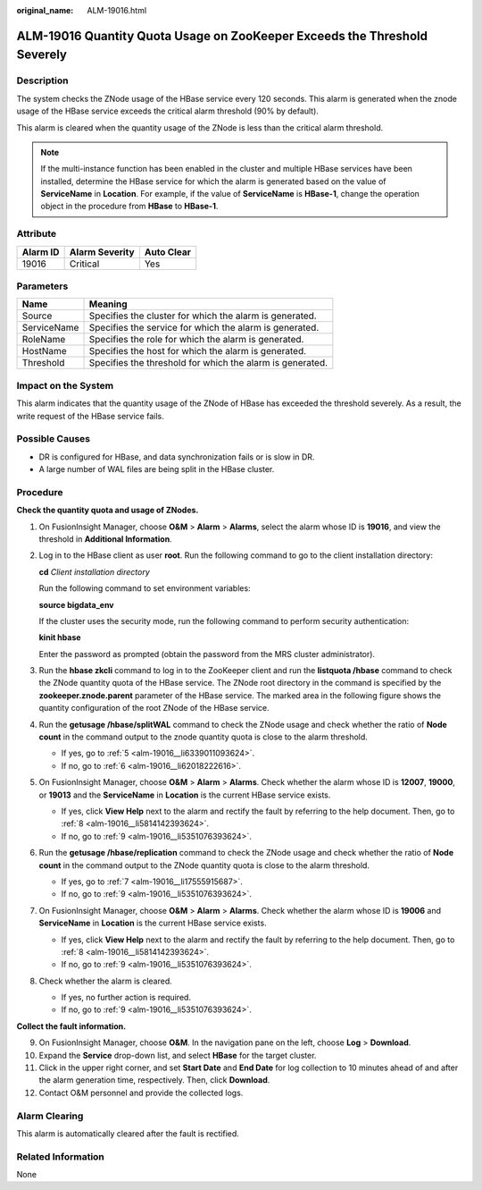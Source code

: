 :original_name: ALM-19016.html

.. _ALM-19016:

ALM-19016 Quantity Quota Usage on ZooKeeper Exceeds the Threshold Severely
==========================================================================

Description
-----------

The system checks the ZNode usage of the HBase service every 120 seconds. This alarm is generated when the znode usage of the HBase service exceeds the critical alarm threshold (90% by default).

This alarm is cleared when the quantity usage of the ZNode is less than the critical alarm threshold.

.. note::

   If the multi-instance function has been enabled in the cluster and multiple HBase services have been installed, determine the HBase service for which the alarm is generated based on the value of **ServiceName** in **Location**. For example, if the value of **ServiceName** is **HBase-1**, change the operation object in the procedure from **HBase** to **HBase-1**.

Attribute
---------

======== ============== ==========
Alarm ID Alarm Severity Auto Clear
======== ============== ==========
19016    Critical       Yes
======== ============== ==========

Parameters
----------

=========== =========================================================
Name        Meaning
=========== =========================================================
Source      Specifies the cluster for which the alarm is generated.
ServiceName Specifies the service for which the alarm is generated.
RoleName    Specifies the role for which the alarm is generated.
HostName    Specifies the host for which the alarm is generated.
Threshold   Specifies the threshold for which the alarm is generated.
=========== =========================================================

Impact on the System
--------------------

This alarm indicates that the quantity usage of the ZNode of HBase has exceeded the threshold severely. As a result, the write request of the HBase service fails.

Possible Causes
---------------

-  DR is configured for HBase, and data synchronization fails or is slow in DR.
-  A large number of WAL files are being split in the HBase cluster.

Procedure
---------

**Check the quantity quota and usage of ZNodes.**

#. On FusionInsight Manager, choose **O&M** > **Alarm** > **Alarms**, select the alarm whose ID is **19016**, and view the threshold in **Additional Information**.

#. Log in to the HBase client as user **root**. Run the following command to go to the client installation directory:

   **cd** *Client installation directory*

   Run the following command to set environment variables:

   **source bigdata_env**

   If the cluster uses the security mode, run the following command to perform security authentication:

   **kinit hbase**

   Enter the password as prompted (obtain the password from the MRS cluster administrator).

#. Run the **hbase zkcli** command to log in to the ZooKeeper client and run the **listquota /hbase** command to check the ZNode quantity quota of the HBase service. The ZNode root directory in the command is specified by the **zookeeper.znode.parent** parameter of the HBase service. The marked area in the following figure shows the quantity configuration of the root ZNode of the HBase service.

   |image1|

#. Run the **getusage /hbase/splitWAL** command to check the ZNode usage and check whether the ratio of **Node count** in the command output to the znode quantity quota is close to the alarm threshold.

   -  If yes, go to :ref:`5 <alm-19016__li6339011093624>`.
   -  If no, go to :ref:`6 <alm-19016__li62018222616>`.

#. .. _alm-19016__li6339011093624:

   On FusionInsight Manager, choose **O&M** > **Alarm** > **Alarms**. Check whether the alarm whose ID is **12007**, **19000**, or **19013** and the **ServiceName** in **Location** is the current HBase service exists.

   -  If yes, click **View Help** next to the alarm and rectify the fault by referring to the help document. Then, go to :ref:`8 <alm-19016__li5814142393624>`.
   -  If no, go to :ref:`9 <alm-19016__li5351076393624>`.

#. .. _alm-19016__li62018222616:

   Run the **getusage /hbase/replication** command to check the ZNode usage and check whether the ratio of **Node count** in the command output to the ZNode quantity quota is close to the alarm threshold.

   -  If yes, go to :ref:`7 <alm-19016__li17555915687>`.
   -  If no, go to :ref:`9 <alm-19016__li5351076393624>`.

#. .. _alm-19016__li17555915687:

   On FusionInsight Manager, choose **O&M** > **Alarm** > **Alarms**. Check whether the alarm whose ID is **19006** and **ServiceName** in **Location** is the current HBase service exists.

   -  If yes, click **View Help** next to the alarm and rectify the fault by referring to the help document. Then, go to :ref:`8 <alm-19016__li5814142393624>`.
   -  If no, go to :ref:`9 <alm-19016__li5351076393624>`.

#. .. _alm-19016__li5814142393624:

   Check whether the alarm is cleared.

   -  If yes, no further action is required.
   -  If no, go to :ref:`9 <alm-19016__li5351076393624>`.

**Collect the fault information.**

9.  .. _alm-19016__li5351076393624:

    On FusionInsight Manager, choose **O&M**. In the navigation pane on the left, choose **Log** > **Download**.

10. Expand the **Service** drop-down list, and select **HBase** for the target cluster.

11. Click |image2| in the upper right corner, and set **Start Date** and **End Date** for log collection to 10 minutes ahead of and after the alarm generation time, respectively. Then, click **Download**.

12. Contact O&M personnel and provide the collected logs.

Alarm Clearing
--------------

This alarm is automatically cleared after the fault is rectified.

Related Information
-------------------

None

.. |image1| image:: /_static/images/en-us_image_0000001390618824.png
.. |image2| image:: /_static/images/en-us_image_0263895751.png
